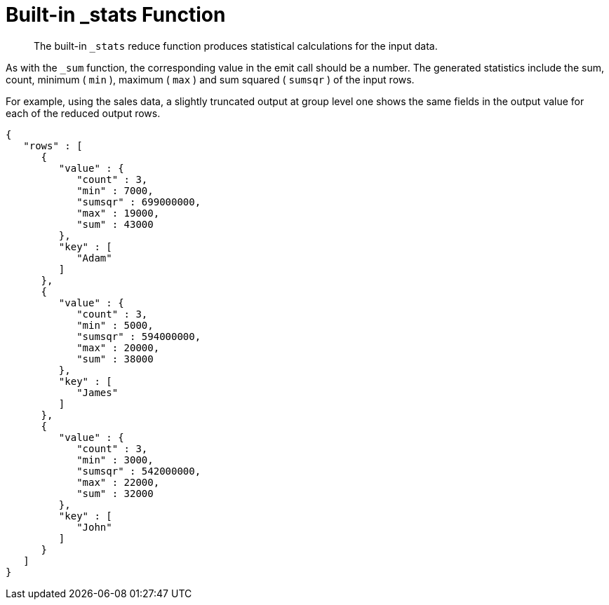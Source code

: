 [#views-writing-stats]
= Built-in _stats Function

[abstract]
The built-in `_stats` reduce function produces statistical calculations for the input data.

As with the `_sum` function, the corresponding value in the emit call should be a number.
The generated statistics include the sum, count, minimum ( `min` ), maximum ( `max` ) and sum squared ( `sumsqr` ) of the input rows.

For example, using the sales data, a slightly truncated output at group level one shows the same fields in the output value for each of the reduced output rows.

----
{
   "rows" : [
      {
         "value" : {
            "count" : 3,
            "min" : 7000,
            "sumsqr" : 699000000,
            "max" : 19000,
            "sum" : 43000
         },
         "key" : [
            "Adam"
         ]
      },
      {
         "value" : {
            "count" : 3,
            "min" : 5000,
            "sumsqr" : 594000000,
            "max" : 20000,
            "sum" : 38000
         },
         "key" : [
            "James"
         ]
      },
      {
         "value" : {
            "count" : 3,
            "min" : 3000,
            "sumsqr" : 542000000,
            "max" : 22000,
            "sum" : 32000
         },
         "key" : [
            "John"
         ]
      }
   ]
}
----

